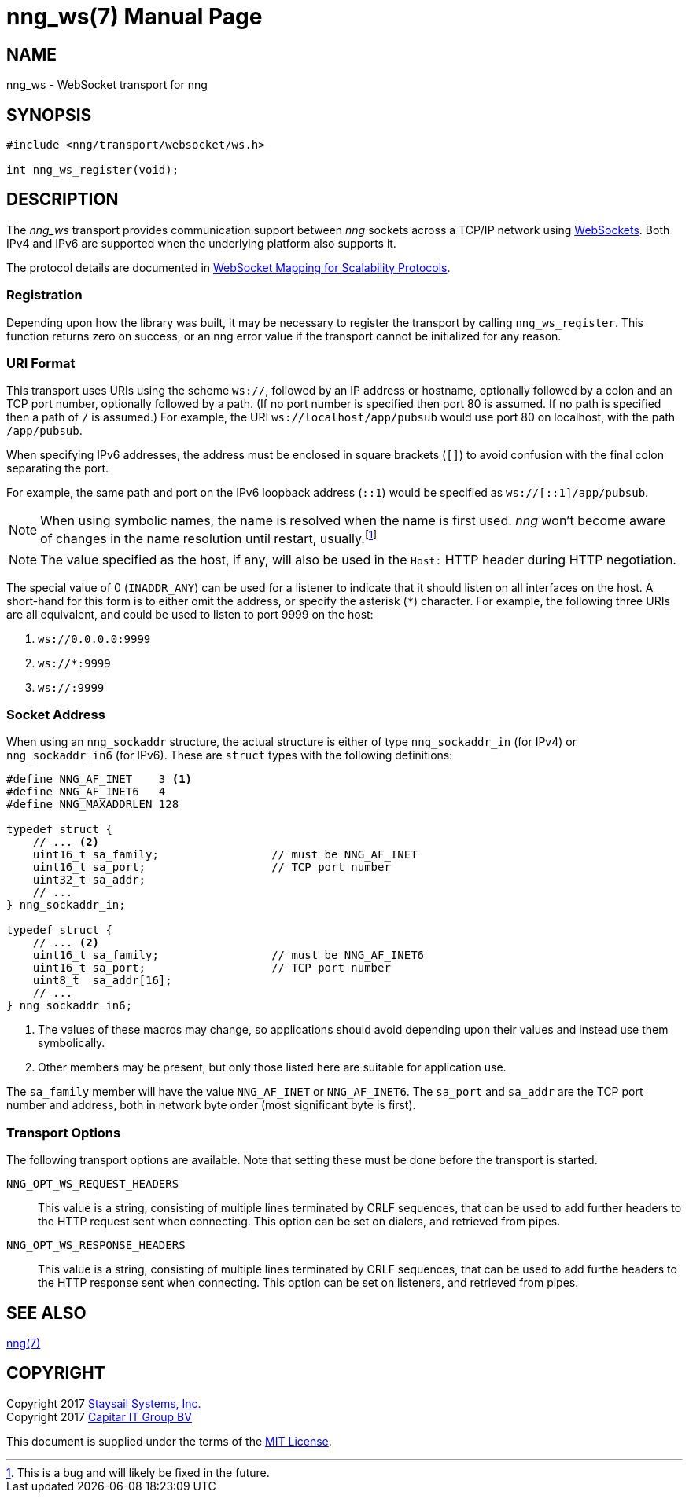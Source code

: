 nng_ws(7)
=========
:doctype: manpage
:manmanual: nng
:mansource: nng
:icons: font
:source-highlighter: pygments
:copyright: Copyright 2017 Garrett D'Amore <garrett@damore.org> \
            Copyright 2017 Staysail Systems, Inc. <info@staysail.tech> \
            Copyright 2017 Capitar IT Group BV <info@capitar.com> \
            This software is supplied under the terms of the MIT License, a \
            copy of which should be located in the distribution where this \
            file was obtained (LICENSE.txt).  A copy of the license may also \
            be found online at https://opensource.org/licenses/MIT.

NAME
----
nng_ws - WebSocket transport for nng

SYNOPSIS
--------

[source,c]
----------
#include <nng/transport/websocket/ws.h>

int nng_ws_register(void);
----------

DESCRIPTION
-----------

The _nng_ws_ transport provides communication support between
_nng_ sockets across a TCP/IP network using 
https://tools.ietf.org/html/rfc6455[WebSockets].  Both IPv4 and IPv6
are supported when the underlying platform also supports it.

The protocol details are documented in
http://nanomsg.org/rfcs/sp-websocket-v1.html[WebSocket Mapping for Scalability Protocols].

Registration
~~~~~~~~~~~~

Depending upon how the library was built, it may be necessary to
register the transport by calling `nng_ws_register`.  This function
returns zero on success, or an nng error value if the transport
cannot be initialized for any reason.

URI Format
~~~~~~~~~~

This transport uses URIs using the scheme `ws://`, followed by
an IP address or hostname, optionally followed by a colon and an
TCP port number, optionally followed by a path.  (If no port number
is specified then port 80 is assumed.  If no path is specified then
a path of `/` is assumed.)
For example, the URI `ws://localhost/app/pubsub` would use
port 80 on localhost, with the path `/app/pubsub`.

When specifying IPv6 addresses, the address must be enclosed in
square brackets (`[]`) to avoid confusion with the final colon
separating the port.

For example, the same path and port on the IPv6 loopback address (`::1`)
would be specified as `ws://[::1]/app/pubsub`.

NOTE: When using symbolic names, the name is resolved when the
name is first used. _nng_ won't become aware of changes in the
name resolution until restart,
usually.footnote:[This is a bug and will likely be fixed in the future.]

NOTE: The value specified as the host, if any, will also be used
in the `Host:` HTTP header during HTTP negotiation.

The special value of 0 (`INADDR_ANY`) can be used for a listener
to indicate that it should listen on all interfaces on the host.
A short-hand for this form is to either omit the address, or specify
the asterisk (`*`) character.  For example, the following three
URIs are all equivalent, and could be used to listen to port 9999
on the host:

  1. `ws://0.0.0.0:9999`
  2. `ws://*:9999`
  3. `ws://:9999`

Socket Address
~~~~~~~~~~~~~~

When using an `nng_sockaddr` structure, the actual structure is either
of type `nng_sockaddr_in` (for IPv4) or `nng_sockaddr_in6` (for IPv6).
These are `struct` types with the following definitions:

[source,c]
--------
#define NNG_AF_INET    3 <1>
#define NNG_AF_INET6   4
#define NNG_MAXADDRLEN 128

typedef struct {
    // ... <2>
    uint16_t sa_family;                 // must be NNG_AF_INET
    uint16_t sa_port;                   // TCP port number
    uint32_t sa_addr;
    // ...
} nng_sockaddr_in;

typedef struct {
    // ... <2>
    uint16_t sa_family;                 // must be NNG_AF_INET6
    uint16_t sa_port;                   // TCP port number
    uint8_t  sa_addr[16];
    // ...
} nng_sockaddr_in6;
--------
<1> The values of these macros may change, so applications
should avoid depending upon their values and instead use them symbolically.
<2> Other members may be present, but only those listed here
are suitable for application use.

The `sa_family` member will have the value `NNG_AF_INET` or `NNG_AF_INET6`.
The `sa_port` and `sa_addr` are the TCP port number and address, both in
network byte order (most significant byte is first).

Transport Options
~~~~~~~~~~~~~~~~~

The following transport options are available. Note that
setting these must be done before the transport is started.

`NNG_OPT_WS_REQUEST_HEADERS`::

This value is a string, consisting of multiple lines terminated
by CRLF sequences, that can be used to add further headers to the
HTTP request sent when connecting.  This option can be set on dialers,
and retrieved from pipes.

`NNG_OPT_WS_RESPONSE_HEADERS`::

This value is a string, consisting of multiple lines terminated
by CRLF sequences, that can be used to add furthe headers to the
HTTP response sent when connecting.  This option can be set on listeners,
and retrieved from pipes.

// We should also look at a hook mechanism for listeners. Probably this could
// look like NNG_OPT_WS_LISTEN_HOOK_FUNC which would take a function pointer
// along the lines of int hook(void *, char *req_headers, char **res_headers),
// and NNG_OPT_LISTEN_HOOK_ARG that passes the void * passed in as first arg.
// Alternatively we can uplevel the HTTP API and pass the actual HTTP objects.

SEE ALSO
--------
<<nng.adoc#,nng(7)>>

COPYRIGHT
---------

Copyright 2017 mailto:info@staysail.tech[Staysail Systems, Inc.] +
Copyright 2017 mailto:info@capitar.com[Capitar IT Group BV]

This document is supplied under the terms of the
https://opensource.org/licenses/LICENSE.txt[MIT License].
